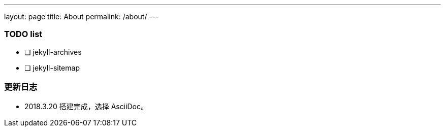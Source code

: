 ---
layout: page
title: About
permalink: /about/
---

=== TODO list ===

- [ ] jekyll-archives
- [ ] jekyll-sitemap

=== 更新日志 ===

* 2018.3.20 搭建完成，选择 AsciiDoc。
